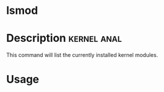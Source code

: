 


* lsmod
* Description							:kernel:anal:
This command will list the currently installed kernel modules.

* Usage
